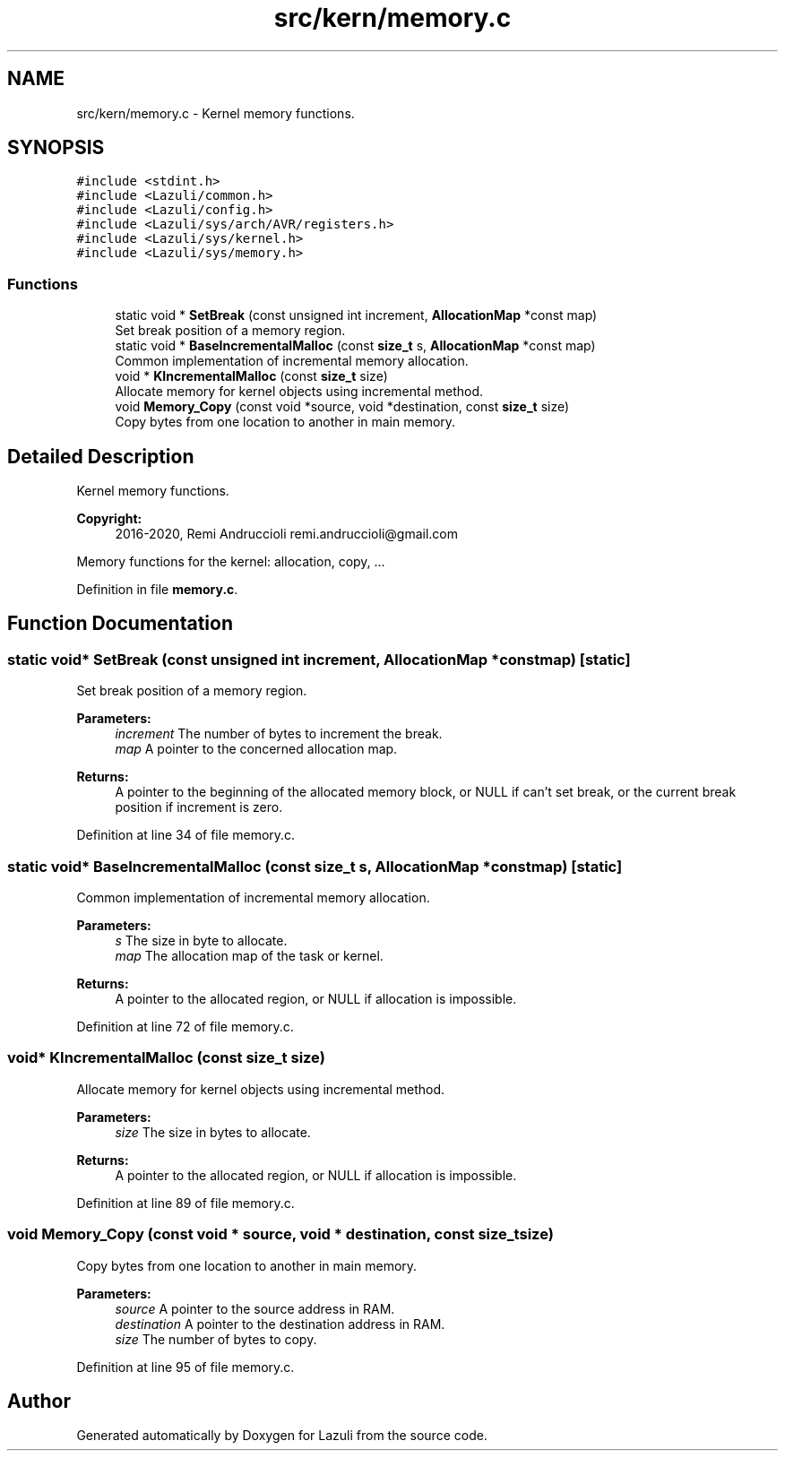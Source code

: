 .TH "src/kern/memory.c" 3 "Sun Sep 6 2020" "Lazuli" \" -*- nroff -*-
.ad l
.nh
.SH NAME
src/kern/memory.c \- Kernel memory functions\&.  

.SH SYNOPSIS
.br
.PP
\fC#include <stdint\&.h>\fP
.br
\fC#include <Lazuli/common\&.h>\fP
.br
\fC#include <Lazuli/config\&.h>\fP
.br
\fC#include <Lazuli/sys/arch/AVR/registers\&.h>\fP
.br
\fC#include <Lazuli/sys/kernel\&.h>\fP
.br
\fC#include <Lazuli/sys/memory\&.h>\fP
.br

.SS "Functions"

.in +1c
.ti -1c
.RI "static void * \fBSetBreak\fP (const unsigned int increment, \fBAllocationMap\fP *const map)"
.br
.RI "Set break position of a memory region\&. "
.ti -1c
.RI "static void * \fBBaseIncrementalMalloc\fP (const \fBsize_t\fP s, \fBAllocationMap\fP *const map)"
.br
.RI "Common implementation of incremental memory allocation\&. "
.ti -1c
.RI "void * \fBKIncrementalMalloc\fP (const \fBsize_t\fP size)"
.br
.RI "Allocate memory for kernel objects using incremental method\&. "
.ti -1c
.RI "void \fBMemory_Copy\fP (const void *source, void *destination, const \fBsize_t\fP size)"
.br
.RI "Copy bytes from one location to another in main memory\&. "
.in -1c
.SH "Detailed Description"
.PP 
Kernel memory functions\&. 


.PP
\fBCopyright:\fP
.RS 4
2016-2020, Remi Andruccioli remi.andruccioli@gmail.com
.RE
.PP
Memory functions for the kernel: allocation, copy, \&.\&.\&. 
.PP
Definition in file \fBmemory\&.c\fP\&.
.SH "Function Documentation"
.PP 
.SS "static void* SetBreak (const unsigned int increment, \fBAllocationMap\fP *const map)\fC [static]\fP"

.PP
Set break position of a memory region\&. 
.PP
\fBParameters:\fP
.RS 4
\fIincrement\fP The number of bytes to increment the break\&. 
.br
\fImap\fP A pointer to the concerned allocation map\&.
.RE
.PP
\fBReturns:\fP
.RS 4
A pointer to the beginning of the allocated memory block, or NULL if can't set break, or the current break position if increment is zero\&. 
.RE
.PP

.PP
Definition at line 34 of file memory\&.c\&.
.SS "static void* BaseIncrementalMalloc (const \fBsize_t\fP s, \fBAllocationMap\fP *const map)\fC [static]\fP"

.PP
Common implementation of incremental memory allocation\&. 
.PP
\fBParameters:\fP
.RS 4
\fIs\fP The size in byte to allocate\&. 
.br
\fImap\fP The allocation map of the task or kernel\&.
.RE
.PP
\fBReturns:\fP
.RS 4
A pointer to the allocated region, or NULL if allocation is impossible\&. 
.RE
.PP

.PP
Definition at line 72 of file memory\&.c\&.
.SS "void* KIncrementalMalloc (const \fBsize_t\fP size)"

.PP
Allocate memory for kernel objects using incremental method\&. 
.PP
\fBParameters:\fP
.RS 4
\fIsize\fP The size in bytes to allocate\&.
.RE
.PP
\fBReturns:\fP
.RS 4
A pointer to the allocated region, or NULL if allocation is impossible\&. 
.RE
.PP

.PP
Definition at line 89 of file memory\&.c\&.
.SS "void Memory_Copy (const void * source, void * destination, const \fBsize_t\fP size)"

.PP
Copy bytes from one location to another in main memory\&. 
.PP
\fBParameters:\fP
.RS 4
\fIsource\fP A pointer to the source address in RAM\&. 
.br
\fIdestination\fP A pointer to the destination address in RAM\&. 
.br
\fIsize\fP The number of bytes to copy\&. 
.RE
.PP

.PP
Definition at line 95 of file memory\&.c\&.
.SH "Author"
.PP 
Generated automatically by Doxygen for Lazuli from the source code\&.
